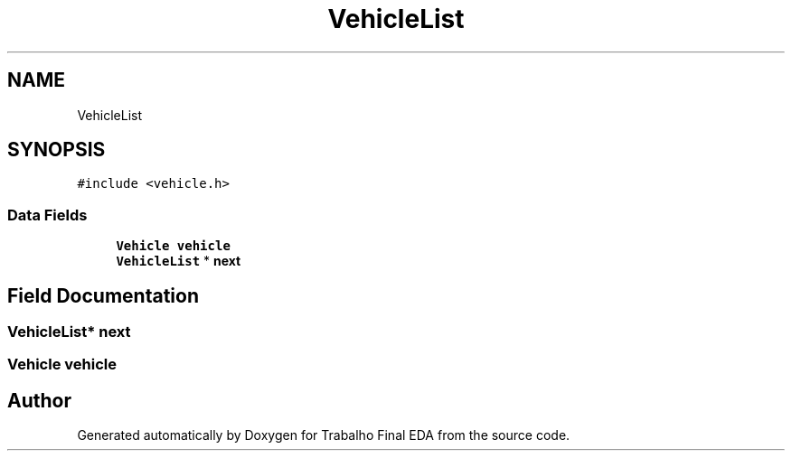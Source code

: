 .TH "VehicleList" 3Trabalho Final EDA" \" -*- nroff -*-
.ad l
.nh
.SH NAME
VehicleList
.SH SYNOPSIS
.br
.PP
.PP
\fC#include <vehicle\&.h>\fP
.SS "Data Fields"

.in +1c
.ti -1c
.RI "\fBVehicle\fP \fBvehicle\fP"
.br
.ti -1c
.RI "\fBVehicleList\fP * \fBnext\fP"
.br
.in -1c
.SH "Field Documentation"
.PP 
.SS "\fBVehicleList\fP* next"

.SS "\fBVehicle\fP vehicle"


.SH "Author"
.PP 
Generated automatically by Doxygen for Trabalho Final EDA from the source code\&.

